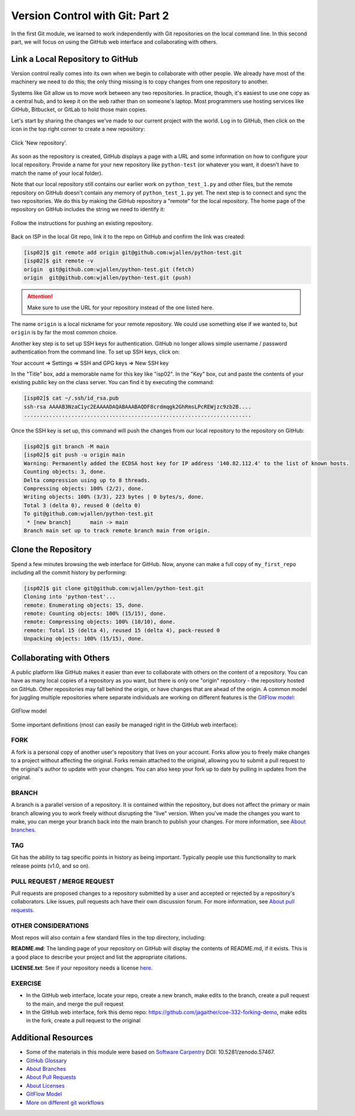 Version Control with Git: Part 2
================================

In the first Git module, we learned to work independently with Git repositories
on the local command line. In this second part, we will focus on using the GitHub
web interface and collaborating with others.



Link a Local Repository to GitHub
---------------------------------

Version control really comes into its own when we begin to collaborate with
other people.  We already have most of the machinery we need to do this; the
only thing missing is to copy changes from one repository to another.

Systems like Git allow us to move work between any two repositories.  In
practice, though, it's easiest to use one copy as a central hub, and to keep it
on the web rather than on someone's laptop.  Most programmers use hosting
services like GitHub, Bitbucket, or GitLab to hold those main copies.

Let's start by sharing the changes we've made to our current project with the
world. Log in to GitHub, then click on the icon in the top right corner to
create a new repository:

.. figure:: ./images/github_new_repo.png
   :width: 400px
   :align: center

   Click 'New repository'.


As soon as the repository is created, GitHub displays a page with a URL and some
information on how to configure your local repository. Provide a name for your
new repository like ``python-test`` (or whatever you want, it doesn't have to
match the name of your local folder).

Note that our local repository still contains our earlier work on ``python_test_1.py``
and other files, but the remote repository on GitHub doesn't contain any memory
of ``python_test_1.py`` yet. The next step is to connect and sync the two repositories.
We do this by making the GitHub repository a "remote" for the local repository. The
home page of the repository on GitHub includes the string we need to identify it:

.. figure:: ./images/github_instructions.png
   :width: 400px
   :align: center

   Follow the instructions for pushing an existing repository.


Back on ISP in the local Git repo, link it to the repo on GitHub and confirm the
link was created:

.. code-block:: console

   [isp02]$ git remote add origin git@github.com:wjallen/python-test.git
   [isp02]$ git remote -v
   origin  git@github.com:wjallen/python-test.git (fetch)
   origin  git@github.com:wjallen/python-test.git (push)

.. attention::

   Make sure to use the URL for your repository instead of the one listed here.

The name ``origin`` is a local nickname for your remote repository. We could use
something else if we wanted to, but ``origin`` is by far the most common choice.


Another key step is to set up SSH keys for authentication. GitHub no longer
allows simple username / password authentication from the command line. To set
up SSH keys, click on:

Your account => Settings => SSH and GPG keys => New SSH key

In the "Title" box, add a memorable name for this key like "isp02". In the "Key"
box, cut and paste the contents of your existing public key on the class server.
You can find it by executing the command:

.. code-block:: console

   [isp02]$ cat ~/.ssh/id_rsa.pub
   ssh-rsa AAAAB3NzaC1yc2EAAAADAQABAAABAQDF8crdmqgk2GhRmsLPcREWjzc9zb2B....
   ........................................................................


Once the SSH key is set up, this command will push the changes from our local
repository to the repository on GitHub:

.. code-block:: console

   [isp02]$ git branch -M main
   [isp02]$ git push -u origin main
   Warning: Permanently added the ECDSA host key for IP address '140.82.112.4' to the list of known hosts.
   Counting objects: 3, done.
   Delta compression using up to 8 threads.
   Compressing objects: 100% (2/2), done.
   Writing objects: 100% (3/3), 223 bytes | 0 bytes/s, done.
   Total 3 (delta 0), reused 0 (delta 0)
   To git@github.com:wjallen/python-test.git
    * [new branch]      main -> main
   Branch main set up to track remote branch main from origin.


Clone the Repository
--------------------

Spend a few minutes browsing the web interface for GitHub. Now, anyone can make
a full copy of ``my_first_repo`` including all the commit history by performing:

.. code-block:: console

   [isp02]$ git clone git@github.com:wjallen/python-test.git
   Cloning into 'python-test'...
   remote: Enumerating objects: 15, done.
   remote: Counting objects: 100% (15/15), done.
   remote: Compressing objects: 100% (10/10), done.
   remote: Total 15 (delta 4), reused 15 (delta 4), pack-reused 0
   Unpacking objects: 100% (15/15), done.


Collaborating with Others
-------------------------

A public platform like GitHub makes it easier than ever to collaborate with
others on the content of a repository. You can have as many local copies of a
repository as you want, but there is only one "origin" repository - the
repository hosted on GitHub. Other repositories may fall behind the origin, or
have changes that are ahead of the origin. A common model for juggling multiple
repositories where separate individuals are working on different features is the
`GitFlow model <https://datasift.github.io/gitflow/IntroducingGitFlow.html>`_:


.. figure:: ./images/GitFlowMasterBranch.png
   :width: 500px
   :align: center

   GitFlow model


Some important definitions (most can easily be managed right in the GitHub web
interface):

FORK
~~~~

A fork is a personal copy of another user's repository that lives on your
account. Forks allow you to freely make changes to a project without affecting
the original. Forks remain attached to the original, allowing you to submit a
pull request to the original's author to update with your changes. You can also
keep your fork up to date by pulling in updates from the original.

BRANCH
~~~~~~

A branch is a parallel version of a repository. It is contained within the
repository, but does not affect the primary or main branch allowing you to
work freely without disrupting the "live" version. When you've made the changes
you want to make, you can merge your branch back into the main branch to
publish your changes. For more information, see
`About branches <https://help.github.com/articles/about-branches>`_.

TAG
~~~

Git has the ability to tag specific points in history as being important.
Typically people use this functionality to mark release points (v1.0, and so
on).


PULL REQUEST / MERGE REQUEST
~~~~~~~~~~~~~~~~~~~~~~~~~~~~

Pull requests are proposed changes to a repository submitted by a user and
accepted or rejected by a repository's collaborators. Like issues, pull requests
ach have their own discussion forum. For more information, see `About pull
requests <https://help.github.com/articles/about-pull-requests>`_.


OTHER CONSIDERATIONS
~~~~~~~~~~~~~~~~~~~~

Most repos will also contain a few standard files in the top directory,
including:

**README.md**: The landing page of your repository on GitHub will display the
contents of README.md, if it exists. This is a good place to describe your
project and list the appropriate citations.

**LICENSE.txt**: See if your repository needs a license
`here <https://help.github.com/articles/licensing-a-repository/>`_.


EXERCISE
~~~~~~~~

* In the GitHub web interface, locate your repo, create a new branch, make edits
  to the branch, create a pull request to the main, and merge the pull request
* In the GitHub web interface, fork this demo repo: https://github.com/jagaither/coe-332-forking-demo,
  make edits in the fork, create a pull request to the original


Additional Resources
--------------------

* Some of the materials in this module were based on `Software Carpentry <https://github.com/swcarpentry/git-novice>`_ DOI: 10.5281/zenodo.57467.
* `GitHub Glossary <https://help.github.com/articles/github-glossary/>`_
* `About Branches <https://help.github.com/articles/about-branches>`_
* `About Pull Requests <https://help.github.com/articles/about-pull-requests>`_
* `About Licenses <https://help.github.com/articles/licensing-a-repository/>`_
* `GitFlow Model <https://datasift.github.io/gitflow/IntroducingGitFlow.html>`_
* `More on different git workflows <https://www.atlassian.com/git/tutorials/comparing-workflows>`_
